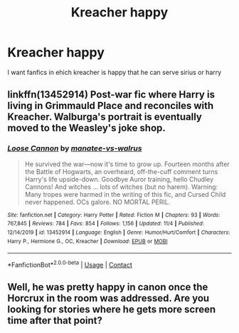 #+TITLE: Kreacher happy

* Kreacher happy
:PROPERTIES:
:Author: ThWeebb
:Score: 3
:DateUnix: 1604960642.0
:DateShort: 2020-Nov-10
:FlairText: Request
:END:
I want fanfics in ehich kreacher is happy that he can serve sirius or harry


** linkffn(13452914) Post-war fic where Harry is living in Grimmauld Place and reconciles with Kreacher. Walburga's portrait is eventually moved to the Weasley's joke shop.
:PROPERTIES:
:Author: davidwelch158
:Score: 1
:DateUnix: 1604964100.0
:DateShort: 2020-Nov-10
:END:

*** [[https://www.fanfiction.net/s/13452914/1/][*/Loose Cannon/*]] by [[https://www.fanfiction.net/u/11271166/manatee-vs-walrus][/manatee-vs-walrus/]]

#+begin_quote
  He survived the war---now it's time to grow up. Fourteen months after the Battle of Hogwarts, an overheard, off-the-cuff comment turns Harry's life upside-down. Goodbye Auror training, hello Chudley Cannons! And witches ... lots of witches (but no harem). Warning: Many tropes were harmed in the writing of this fic, and Cursed Child never happened. OCs galore. NO MORTAL PERIL.
#+end_quote

^{/Site/:} ^{fanfiction.net} ^{*|*} ^{/Category/:} ^{Harry} ^{Potter} ^{*|*} ^{/Rated/:} ^{Fiction} ^{M} ^{*|*} ^{/Chapters/:} ^{93} ^{*|*} ^{/Words/:} ^{767,845} ^{*|*} ^{/Reviews/:} ^{784} ^{*|*} ^{/Favs/:} ^{854} ^{*|*} ^{/Follows/:} ^{1,156} ^{*|*} ^{/Updated/:} ^{11/4} ^{*|*} ^{/Published/:} ^{12/14/2019} ^{*|*} ^{/id/:} ^{13452914} ^{*|*} ^{/Language/:} ^{English} ^{*|*} ^{/Genre/:} ^{Humor/Hurt/Comfort} ^{*|*} ^{/Characters/:} ^{Harry} ^{P.,} ^{Hermione} ^{G.,} ^{OC,} ^{Kreacher} ^{*|*} ^{/Download/:} ^{[[http://www.ff2ebook.com/old/ffn-bot/index.php?id=13452914&source=ff&filetype=epub][EPUB]]} ^{or} ^{[[http://www.ff2ebook.com/old/ffn-bot/index.php?id=13452914&source=ff&filetype=mobi][MOBI]]}

--------------

*FanfictionBot*^{2.0.0-beta} | [[https://github.com/FanfictionBot/reddit-ffn-bot/wiki/Usage][Usage]] | [[https://www.reddit.com/message/compose?to=tusing][Contact]]
:PROPERTIES:
:Author: FanfictionBot
:Score: 1
:DateUnix: 1604964119.0
:DateShort: 2020-Nov-10
:END:


** Well, he was pretty happy in canon once the Horcrux in the room was addressed. Are you looking for stories where he gets more screen time after that point?
:PROPERTIES:
:Author: thrawnca
:Score: 1
:DateUnix: 1604975990.0
:DateShort: 2020-Nov-10
:END:
